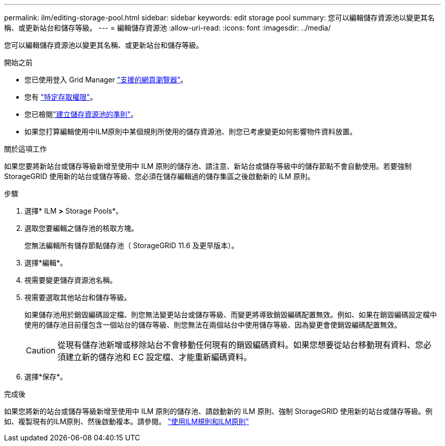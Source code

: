 ---
permalink: ilm/editing-storage-pool.html 
sidebar: sidebar 
keywords: edit storage pool 
summary: 您可以編輯儲存資源池以變更其名稱、或更新站台和儲存等級。 
---
= 編輯儲存資源池
:allow-uri-read: 
:icons: font
:imagesdir: ../media/


[role="lead"]
您可以編輯儲存資源池以變更其名稱、或更新站台和儲存等級。

.開始之前
* 您已使用登入 Grid Manager link:../admin/web-browser-requirements.html["支援的網頁瀏覽器"]。
* 您有 link:../admin/admin-group-permissions.html["特定存取權限"]。
* 您已檢閱link:guidelines-for-creating-storage-pools.html["建立儲存資源池的準則"]。
* 如果您打算編輯使用中ILM原則中某個規則所使用的儲存資源池、則您已考慮變更如何影響物件資料放置。


.關於這項工作
如果您要將新站台或儲存等級新增至使用中 ILM 原則的儲存池、請注意、新站台或儲存等級中的儲存節點不會自動使用。若要強制 StorageGRID 使用新的站台或儲存等級、您必須在儲存編輯過的儲存集區之後啟動新的 ILM 原則。

.步驟
. 選擇* ILM *>* Storage Pools*。
. 選取您要編輯之儲存池的核取方塊。
+
您無法編輯所有儲存節點儲存池（ StorageGRID 11.6 及更早版本）。

. 選擇*編輯*。
. 視需要變更儲存資源池名稱。
. 視需要選取其他站台和儲存等級。
+
如果儲存池用於銷毀編碼設定檔、則您無法變更站台或儲存等級、而變更將導致銷毀編碼配置無效。例如、如果在銷毀編碼設定檔中使用的儲存池目前僅包含一個站台的儲存等級、則您無法在兩個站台中使用儲存等級、因為變更會使銷毀編碼配置無效。

+

CAUTION: 從現有儲存池新增或移除站台不會移動任何現有的銷毀編碼資料。如果您想要從站台移動現有資料、您必須建立新的儲存池和 EC 設定檔、才能重新編碼資料。

. 選擇*保存*。


.完成後
如果您將新的站台或儲存等級新增至使用中 ILM 原則的儲存池、請啟動新的 ILM 原則、強制 StorageGRID 使用新的站台或儲存等級。例如、複製現有的ILM原則、然後啟動複本。請參閱。 link:working-with-ilm-rules-and-ilm-policies.html["使用ILM規則和ILM原則"]
